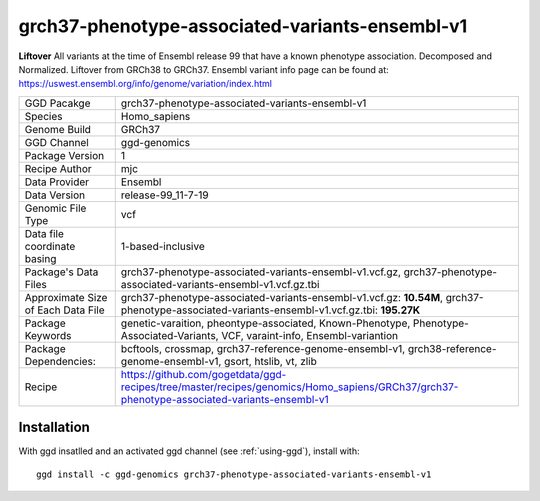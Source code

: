 .. _`grch37-phenotype-associated-variants-ensembl-v1`:

grch37-phenotype-associated-variants-ensembl-v1
===============================================

|downloads|

**Liftover** All variants at the time of Ensembl release 99 that have a known phenotype association. Decomposed and Normalized. Liftover from GRCh38 to GRCh37. Ensembl variant info page can be found at: https://uswest.ensembl.org/info/genome/variation/index.html

================================== ====================================
GGD Pacakge                        grch37-phenotype-associated-variants-ensembl-v1 
Species                            Homo_sapiens
Genome Build                       GRCh37
GGD Channel                        ggd-genomics
Package Version                    1
Recipe Author                      mjc 
Data Provider                      Ensembl
Data Version                       release-99_11-7-19
Genomic File Type                  vcf
Data file coordinate basing        1-based-inclusive
Package's Data Files               grch37-phenotype-associated-variants-ensembl-v1.vcf.gz, grch37-phenotype-associated-variants-ensembl-v1.vcf.gz.tbi
Approximate Size of Each Data File grch37-phenotype-associated-variants-ensembl-v1.vcf.gz: **10.54M**, grch37-phenotype-associated-variants-ensembl-v1.vcf.gz.tbi: **195.27K**
Package Keywords                   genetic-varaition, pheontype-associated, Known-Phenotype, Phenotype-Associated-Variants, VCF, varaint-info, Ensembl-variantion
Package Dependencies:              bcftools, crossmap, grch37-reference-genome-ensembl-v1, grch38-reference-genome-ensembl-v1, gsort, htslib, vt, zlib
Recipe                             https://github.com/gogetdata/ggd-recipes/tree/master/recipes/genomics/Homo_sapiens/GRCh37/grch37-phenotype-associated-variants-ensembl-v1
================================== ====================================



Installation
------------

.. highlight: bash

With ggd insatlled and an activated ggd channel (see :ref:`using-ggd`), install with::

   ggd install -c ggd-genomics grch37-phenotype-associated-variants-ensembl-v1

.. |downloads| image:: https://anaconda.org/ggd-genomics/grch37-phenotype-associated-variants-ensembl-v1/badges/downloads.svg
               :target: https://anaconda.org/ggd-genomics/grch37-phenotype-associated-variants-ensembl-v1